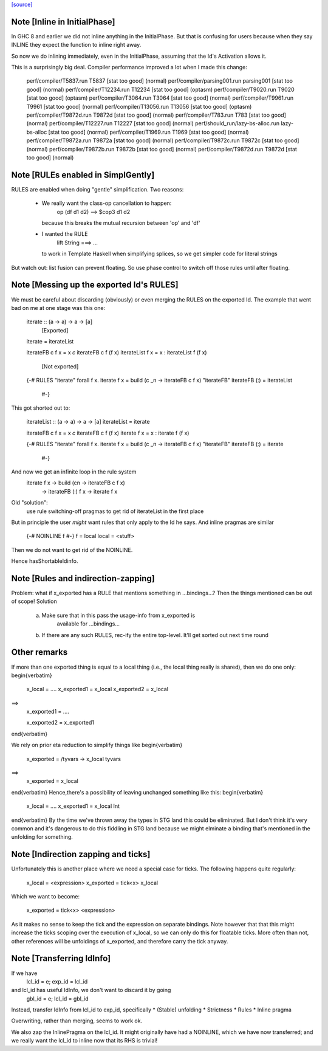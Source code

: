 `[source] <https://gitlab.haskell.org/ghc/ghc/tree/master/compiler/simplCore/SimplCore.hs>`_

Note [Inline in InitialPhase]
~~~~~~~~~~~~~~~~~~~~~~~~~~~~~~~~
In GHC 8 and earlier we did not inline anything in the InitialPhase. But that is
confusing for users because when they say INLINE they expect the function to inline
right away.

So now we do inlining immediately, even in the InitialPhase, assuming that the
Id's Activation allows it.

This is a surprisingly big deal. Compiler performance improved a lot
when I made this change:

   perf/compiler/T5837.run            T5837 [stat too good] (normal)
   perf/compiler/parsing001.run       parsing001 [stat too good] (normal)
   perf/compiler/T12234.run           T12234 [stat too good] (optasm)
   perf/compiler/T9020.run            T9020 [stat too good] (optasm)
   perf/compiler/T3064.run            T3064 [stat too good] (normal)
   perf/compiler/T9961.run            T9961 [stat too good] (normal)
   perf/compiler/T13056.run           T13056 [stat too good] (optasm)
   perf/compiler/T9872d.run           T9872d [stat too good] (normal)
   perf/compiler/T783.run             T783 [stat too good] (normal)
   perf/compiler/T12227.run           T12227 [stat too good] (normal)
   perf/should_run/lazy-bs-alloc.run  lazy-bs-alloc [stat too good] (normal)
   perf/compiler/T1969.run            T1969 [stat too good] (normal)
   perf/compiler/T9872a.run           T9872a [stat too good] (normal)
   perf/compiler/T9872c.run           T9872c [stat too good] (normal)
   perf/compiler/T9872b.run           T9872b [stat too good] (normal)
   perf/compiler/T9872d.run           T9872d [stat too good] (normal)



Note [RULEs enabled in SimplGently]
~~~~~~~~~~~~~~~~~~~~~~~~~~~~~~~~~~~
RULES are enabled when doing "gentle" simplification.  Two reasons:

  * We really want the class-op cancellation to happen:
        op (df d1 d2) --> $cop3 d1 d2
    because this breaks the mutual recursion between 'op' and 'df'

  * I wanted the RULE
        lift String ===> ...
    to work in Template Haskell when simplifying
    splices, so we get simpler code for literal strings

But watch out: list fusion can prevent floating.  So use phase control
to switch off those rules until after floating.



Note [Messing up the exported Id's RULES]
~~~~~~~~~~~~~~~~~~~~~~~~~~~~~~~~~~~~~~~~~~
We must be careful about discarding (obviously) or even merging the
RULES on the exported Id. The example that went bad on me at one stage
was this one:

    iterate :: (a -> a) -> a -> [a]
        [Exported]
    iterate = iterateList

    iterateFB c f x = x `c` iterateFB c f (f x)
    iterateList f x =  x : iterateList f (f x)
        [Not exported]

    {-# RULES
    "iterate"   forall f x.     iterate f x = build (\c _n -> iterateFB c f x)
    "iterateFB"                 iterateFB (:) = iterateList
     #-}

This got shorted out to:

    iterateList :: (a -> a) -> a -> [a]
    iterateList = iterate

    iterateFB c f x = x `c` iterateFB c f (f x)
    iterate f x =  x : iterate f (f x)

    {-# RULES
    "iterate"   forall f x.     iterate f x = build (\c _n -> iterateFB c f x)
    "iterateFB"                 iterateFB (:) = iterate
     #-}

And now we get an infinite loop in the rule system
        iterate f x -> build (\cn -> iterateFB c f x)
                    -> iterateFB (:) f x
                    -> iterate f x

Old "solution":
        use rule switching-off pragmas to get rid
        of iterateList in the first place

But in principle the user *might* want rules that only apply to the Id
he says.  And inline pragmas are similar
   {-# NOINLINE f #-}
   f = local
   local = <stuff>
Then we do not want to get rid of the NOINLINE.

Hence hasShortableIdinfo.




Note [Rules and indirection-zapping]
~~~~~~~~~~~~~~~~~~~~~~~~~~~~~~~~~~~~
Problem: what if x_exported has a RULE that mentions something in ...bindings...?
Then the things mentioned can be out of scope!  Solution
 a) Make sure that in this pass the usage-info from x_exported is
        available for ...bindings...
 b) If there are any such RULES, rec-ify the entire top-level.
    It'll get sorted out next time round

Other remarks
~~~~~~~~~~~~~
If more than one exported thing is equal to a local thing (i.e., the
local thing really is shared), then we do one only:
\begin{verbatim}
        x_local = ....
        x_exported1 = x_local
        x_exported2 = x_local
==>
        x_exported1 = ....

        x_exported2 = x_exported1
\end{verbatim}

We rely on prior eta reduction to simplify things like
\begin{verbatim}
        x_exported = /\ tyvars -> x_local tyvars
==>
        x_exported = x_local
\end{verbatim}
Hence,there's a possibility of leaving unchanged something like this:
\begin{verbatim}
        x_local = ....
        x_exported1 = x_local Int
\end{verbatim}
By the time we've thrown away the types in STG land this
could be eliminated.  But I don't think it's very common
and it's dangerous to do this fiddling in STG land
because we might elminate a binding that's mentioned in the
unfolding for something.



Note [Indirection zapping and ticks]
~~~~~~~~~~~~~~~~~~~~~~~~~~~~~~~~~~~~
Unfortunately this is another place where we need a special case for
ticks. The following happens quite regularly:

        x_local = <expression>
        x_exported = tick<x> x_local

Which we want to become:

        x_exported =  tick<x> <expression>

As it makes no sense to keep the tick and the expression on separate
bindings. Note however that that this might increase the ticks scoping
over the execution of x_local, so we can only do this for floatable
ticks. More often than not, other references will be unfoldings of
x_exported, and therefore carry the tick anyway.


Note [Transferring IdInfo]
~~~~~~~~~~~~~~~~~~~~~~~~~~~~~
If we have
     lcl_id = e; exp_id = lcl_id

and lcl_id has useful IdInfo, we don't want to discard it by going
     gbl_id = e; lcl_id = gbl_id

Instead, transfer IdInfo from lcl_id to exp_id, specifically
* (Stable) unfolding
* Strictness
* Rules
* Inline pragma

Overwriting, rather than merging, seems to work ok.

We also zap the InlinePragma on the lcl_id. It might originally
have had a NOINLINE, which we have now transferred; and we really
want the lcl_id to inline now that its RHS is trivial!

